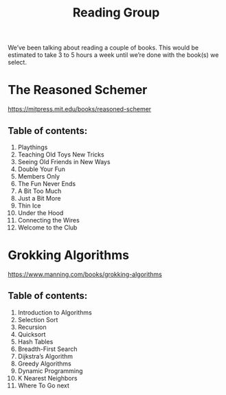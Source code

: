 #+title: Reading Group

We’ve been talking about reading a couple of books.  This would be
estimated to take 3 to 5 hours a week until we’re done with the
book(s) we select.

* The Reasoned Schemer
https://mitpress.mit.edu/books/reasoned-schemer

** Table of contents:

1. Playthings
2. Teaching Old Toys New Tricks
3. Seeing Old Friends in New Ways
4. Double Your Fun
5. Members Only
6. The Fun Never Ends
7. A Bit Too Much
8. Just a Bit More
9. Thin Ice
10. Under the Hood
11. Connecting the Wires
12. Welcome to the Club


* Grokking Algorithms
https://www.manning.com/books/grokking-algorithms

** Table of contents:

1. Introduction to Algorithms
2. Selection Sort
3. Recursion
4. Quicksort
5. Hash Tables
6. Breadth-First Search
7. Dijkstra’s Algorithm
8. Greedy Algorithms
9. Dynamic Programming
10. K Nearest Neighbors
11. Where To Go next
